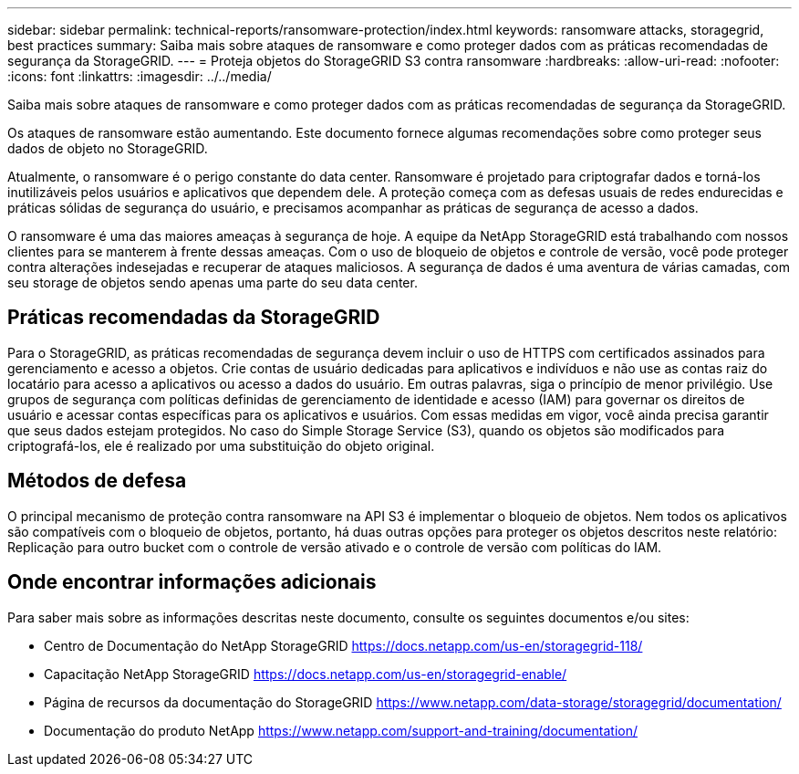 ---
sidebar: sidebar 
permalink: technical-reports/ransomware-protection/index.html 
keywords: ransomware attacks, storagegrid, best practices 
summary: Saiba mais sobre ataques de ransomware e como proteger dados com as práticas recomendadas de segurança da StorageGRID. 
---
= Proteja objetos do StorageGRID S3 contra ransomware
:hardbreaks:
:allow-uri-read: 
:nofooter: 
:icons: font
:linkattrs: 
:imagesdir: ../../media/


[role="lead"]
Saiba mais sobre ataques de ransomware e como proteger dados com as práticas recomendadas de segurança da StorageGRID.

Os ataques de ransomware estão aumentando. Este documento fornece algumas recomendações sobre como proteger seus dados de objeto no StorageGRID.

Atualmente, o ransomware é o perigo constante do data center. Ransomware é projetado para criptografar dados e torná-los inutilizáveis pelos usuários e aplicativos que dependem dele. A proteção começa com as defesas usuais de redes endurecidas e práticas sólidas de segurança do usuário, e precisamos acompanhar as práticas de segurança de acesso a dados.

O ransomware é uma das maiores ameaças à segurança de hoje. A equipe da NetApp StorageGRID está trabalhando com nossos clientes para se manterem à frente dessas ameaças. Com o uso de bloqueio de objetos e controle de versão, você pode proteger contra alterações indesejadas e recuperar de ataques maliciosos. A segurança de dados é uma aventura de várias camadas, com seu storage de objetos sendo apenas uma parte do seu data center.



== Práticas recomendadas da StorageGRID

Para o StorageGRID, as práticas recomendadas de segurança devem incluir o uso de HTTPS com certificados assinados para gerenciamento e acesso a objetos. Crie contas de usuário dedicadas para aplicativos e indivíduos e não use as contas raiz do locatário para acesso a aplicativos ou acesso a dados do usuário. Em outras palavras, siga o princípio de menor privilégio. Use grupos de segurança com políticas definidas de gerenciamento de identidade e acesso (IAM) para governar os direitos de usuário e acessar contas específicas para os aplicativos e usuários. Com essas medidas em vigor, você ainda precisa garantir que seus dados estejam protegidos. No caso do Simple Storage Service (S3), quando os objetos são modificados para criptografá-los, ele é realizado por uma substituição do objeto original.



== Métodos de defesa

O principal mecanismo de proteção contra ransomware na API S3 é implementar o bloqueio de objetos. Nem todos os aplicativos são compatíveis com o bloqueio de objetos, portanto, há duas outras opções para proteger os objetos descritos neste relatório: Replicação para outro bucket com o controle de versão ativado e o controle de versão com políticas do IAM.



== Onde encontrar informações adicionais

Para saber mais sobre as informações descritas neste documento, consulte os seguintes documentos e/ou sites:

* Centro de Documentação do NetApp StorageGRID https://docs.netapp.com/us-en/storagegrid-118/[]
* Capacitação NetApp StorageGRID https://docs.netapp.com/us-en/storagegrid-enable/[]
* Página de recursos da documentação do StorageGRID https://www.netapp.com/data-storage/storagegrid/documentation/[]
* Documentação do produto NetApp https://www.netapp.com/support-and-training/documentation/[]

